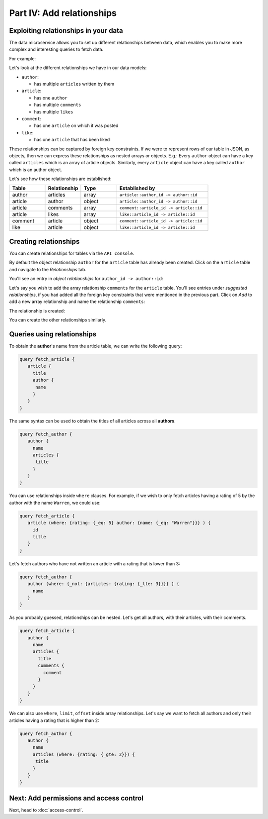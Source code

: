 Part IV: Add relationships
==========================

Exploiting relationships in your data
-------------------------------------

The data microservice allows you to set up different relationships between data, which enables you to make more
complex and interesting queries to fetch data.

For example:

.. code-block:: javascript
   :emphasize-lines: 6, 14-16

   // Normal output of select query
   [{
      "id": 1,
      "title": "My first article",
      "content": "Lots of content...",
      "author_id": 3
   }]

   // Output of select query using a relationship
   [{
      "id": 1,
      "title": "My first article",
      "content": "Lots of content...",
      "author": {
         "name": "Ramu"
         "id": 3
      }
   }]


Let's look at the different relationships we have in our data models:

* ``author``:

  * has multiple ``articles`` written by them

* ``article``:

  * has one ``author``
  * has multiple ``comments``
  * has multiple ``likes``

* ``comment``:

  * has one ``article`` on which it was posted

* ``like``:

  * has one ``article`` that has been liked

These relationships can be captured by foreign key constraints. If we were to represent rows of our table in JSON, as
objects, then we can express these relationships as nested arrays or objects. E.g.: Every ``author`` object can have
a key called ``articles`` which is an array of article objects. Similarly, every ``article`` object can have a key
called ``author`` which is an author object.

Let's see how these relationships are established:

.. list-table::
   :header-rows: 1
   :widths: 18 18 18 46

   * - Table
     - Relationship
     - Type
     - Established by
   * - author
     - articles
     - array
     - ``article::author_id -> author::id``
   * - article
     - author
     - object
     - ``article::author_id -> author::id``
   * - article
     - comments
     - array
     - ``comment::article_id -> article::id``
   * - article
     - likes
     - array
     - ``like::article_id -> article::id``
   * - comment
     - article
     - object
     - ``comment::article_id -> article::id``
   * - like
     - article
     - object
     - ``like::article_id -> article::id``
     
Creating relationships
----------------------

You can create relationships for tables via the ``API console``.

By default the object relationship ``author`` for the ``article`` table has already been created. Click on the
``article`` table and navigate to the *Relationships* tab.

You'll see an entry in *object relationships* for ``author_id -> author::id``:

.. image:: ../../../img/platform/manual/graphql-tutorial/tutorial-article-relationships-page.png

Let's say you wish to add the array relationship ``comments`` for the ``article`` table.
You'll see entries under *suggested relationships*, if you had added all the foreign key constraints that were mentioned
in the previous part. Click on *Add* to add a new array relationship and name the relationship ``comments``:

.. image:: ../../../img/platform/manual/graphql-tutorial/tutorial-add-relationship-comments.png

The relationship is created:

.. image:: ../../../img/platform/manual/graphql-tutorial/tutorial-added-relationship-comments.png

You can create the other relationships similarly.

Queries using relationships
---------------------------

To obtain the **author**'s name from the article table, we can write the following query:

.. code-block:: graphql

	query fetch_article {
	   article {
	     title
	     author {
	      name
	     }
	   }
	}

The same syntax can be used to obtain the titles of all articles across all **authors**.

.. code-block:: graphql

	query fetch_author {
	   author {
	     name
	     articles {
	      title
	     }
	   }
	}

You can use relationships inside ``where`` clauses. For example, if we wish to only fetch articles having a rating
of 5 by the author with the name ``Warren``, we could use:

.. code-block:: graphql

	query fetch_article {
	   article (where: {rating: {_eq: 5} author: {name: {_eq: "Warren"}}} ) {
	     id
	     title
	   }
	}

Let's fetch authors who have not written an article with a rating that is lower than 3:

.. code-block:: graphql

	query fetch_author {
	   author (where: {_not: {articles: {rating: {_lte: 3}}}} ) {
	     name
	   }
	}

As you probably guessed, relationships can be nested. Let's get all authors, with their articles, with their comments.

.. code-block:: graphql

	query fetch_article {
	   author {
	     name
	     articles {
	       title
	       comments {
	         comment
	       }
	     }
	   }
	}

We can also use ``where``, ``limit``, ``offset`` inside array relationships. Let's say we want to fetch all authors and only their articles having a rating that is higher than 2:

.. code-block:: graphql

	query fetch_author {
	   author {
	     name
	     articles (where: {rating: {_gte: 2}}) {
	      title
	     }
	   }
	}

Next: Add permissions and access control
----------------------------------------

Next, head to :doc:`access-control`.
